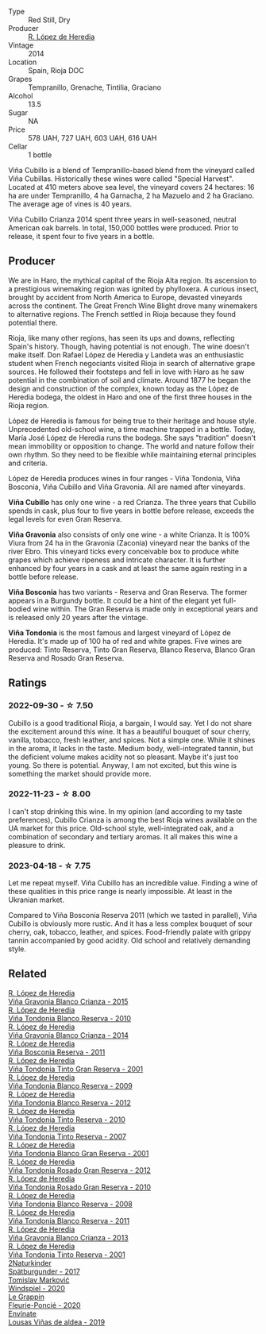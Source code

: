 #+attr_html: :class wine-main-image
[[file:/images/84/9dafd4-c8d6-4ec7-a265-25ccf1f72e32/2022-09-17-20-56-12-IMG-2237@512.webp]]

- Type :: Red Still, Dry
- Producer :: [[barberry:/producers/d048b1cd-89b4-413e-a5f7-50ace090907c][R. López de Heredia]]
- Vintage :: 2014
- Location :: Spain, Rioja DOC
- Grapes :: Tempranillo, Grenache, Tintilia, Graciano
- Alcohol :: 13.5
- Sugar :: NA
- Price :: 578 UAH, 727 UAH, 603 UAH, 616 UAH
- Cellar :: 1 bottle

Viña Cubillo is a blend of Tempranillo-based blend from the vineyard called Viña Cubillas. Historically these wines were called "Special Harvest". Located at 410 meters above sea level, the vineyard covers 24 hectares: 16 ha are under Tempranillo, 4 ha Garnacha, 2 ha Mazuelo and 2 ha Graciano. The average age of vines is 40 years.

Viña Cubillo Crianza 2014 spent three years in well-seasoned, neutral American oak barrels. In total, 150,000 bottles were produced. Prior to release, it spent four to five years in a bottle.

** Producer

We are in Haro, the mythical capital of the Rioja Alta region. Its ascension to a prestigious winemaking region was ignited by phylloxera. A curious insect, brought by accident from North America to Europe, devasted vineyards across the continent. The Great French Wine Blight drove many winemakers to alternative regions. The French settled in Rioja because they found potential there.

Rioja, like many other regions, has seen its ups and downs, reflecting Spain's history. Though, having potential is not enough. The wine doesn't make itself. Don Rafael López de Heredia y Landeta was an enthusiastic student when French negociants visited Rioja in search of alternative grape sources. He followed their footsteps and fell in love with Haro as he saw potential in the combination of soil and climate. Around 1877 he began the design and construction of the complex, known today as the López de Heredia bodega, the oldest in Haro and one of the first three houses in the Rioja region.

López de Heredia is famous for being true to their heritage and house style. Unprecedented old-school wine, a time machine trapped in a bottle. Today, María José López de Heredia runs the bodega. She says "tradition" doesn't mean immobility or opposition to change. The world and nature follow their own rhythm. So they need to be flexible while maintaining eternal principles and criteria.

López de Heredia produces wines in four ranges - Viña Tondonia, Viña Bosconia, Viña Cubillo and Viña Gravonia. All are named after vineyards.

**Viña Cubillo** has only one wine - a red Crianza. The three years that Cubillo spends in cask, plus four to five years in bottle before release, exceeds the legal levels for even Gran Reserva.

**Viña Gravonia** also consists of only one wine - a white Crianza. It is 100% Viura from 24 ha in the Gravonia (Zaconia) vineyard near the banks of the river Ebro. This vineyard ticks every conceivable box to produce white grapes which achieve ripeness and intricate character. It is further enhanced by four years in a cask and at least the same again resting in a bottle before release.

**Viña Bosconia** has two variants - Reserva and Gran Reserva. The former appears in a Burgundy bottle. It could be a hint of the elegant yet full-bodied wine within. The Gran Reserva is made only in exceptional years and is released only 20 years after the vintage.

**Viña Tondonia** is the most famous and largest vineyard of López de Heredia. It's made up of 100 ha of red and white grapes. Five wines are produced: Tinto Reserva, Tinto Gran Reserva, Blanco Reserva, Blanco Gran Reserva and Rosado Gran Reserva.

** Ratings

*** 2022-09-30 - ☆ 7.50

Cubillo is a good traditional Rioja, a bargain, I would say. Yet I do not share the excitement around this wine. It has a beautiful bouquet of sour cherry, vanilla, tobacco, fresh leather, and spices. Not a simple one. While it shines in the aroma, it lacks in the taste. Medium body, well-integrated tannin, but the deficient volume makes acidity not so pleasant. Maybe it's just too young. So there is potential. Anyway, I am not excited, but this wine is something the market should provide more.

*** 2022-11-23 - ☆ 8.00

I can't stop drinking this wine. In my opinion (and according to my taste preferences), Cubillo Crianza is among the best Rioja wines available on the UA market for this price. Old-school style, well-integrated oak, and a combination of secondary and tertiary aromas. It all makes this wine a pleasure to drink.

*** 2023-04-18 - ☆ 7.75

Let me repeat myself. Viña Cubillo has an incredible value. Finding a wine of these qualities in this price range is nearly impossible. At least in the Ukranian market.

Compared to Viña Bosconia Reserva 2011 (which we tasted in parallel), Viña Cubillo is obviously more rustic. And it has a less complex bouquet of sour cherry, oak, tobacco, leather, and spices. Food-friendly palate with grippy tannin accompanied by good acidity. Old school and relatively demanding style.

** Related

#+begin_export html
<div class="flex-container">
  <a class="flex-item flex-item-left" href="/wines/016ce5e6-e958-4cc8-8773-5d87068164e6.html">
    <img class="flex-bottle" src="/images/01/6ce5e6-e958-4cc8-8773-5d87068164e6/2023-07-15-12-18-11-IMG-8487@512.webp"></img>
    <section class="h">R. López de Heredia</section>
    <section class="h text-bolder">Viña Gravonia Blanco Crianza - 2015</section>
  </a>

  <a class="flex-item flex-item-right" href="/wines/0ecaea1a-6791-41f7-b6be-5ebfcf58e1fa.html">
    <img class="flex-bottle" src="/images/0e/caea1a-6791-41f7-b6be-5ebfcf58e1fa/2021-11-26-07-45-09-ABF5C370-FF86-444A-B40E-D984D093380D-1-105-c@512.webp"></img>
    <section class="h">R. López de Heredia</section>
    <section class="h text-bolder">Viña Tondonia Blanco Reserva - 2010</section>
  </a>

  <a class="flex-item flex-item-left" href="/wines/1a2df79b-c2e6-4bbd-b4fe-013b511fa05d.html">
    <img class="flex-bottle" src="/images/1a/2df79b-c2e6-4bbd-b4fe-013b511fa05d/2022-11-05-11-56-30-photo-2022-11-05 11.56.13@512.webp"></img>
    <section class="h">R. López de Heredia</section>
    <section class="h text-bolder">Viña Gravonia Blanco Crianza - 2014</section>
  </a>

  <a class="flex-item flex-item-right" href="/wines/3fb511fa-b0d8-45e4-b873-bd1edd50a543.html">
    <img class="flex-bottle" src="/images/3f/b511fa-b0d8-45e4-b873-bd1edd50a543/2022-09-17-20-55-09-IMG-2229@512.webp"></img>
    <section class="h">R. López de Heredia</section>
    <section class="h text-bolder">Viña Bosconia Reserva - 2011</section>
  </a>

  <a class="flex-item flex-item-left" href="/wines/45e8e973-f58a-4fb8-8a72-5230efba1cb6.html">
    <img class="flex-bottle" src="/images/45/e8e973-f58a-4fb8-8a72-5230efba1cb6/2023-02-08-12-18-36-IMG-4835@512.webp"></img>
    <section class="h">R. López de Heredia</section>
    <section class="h text-bolder">Viña Tondonia Tinto Gran Reserva - 2001</section>
  </a>

  <a class="flex-item flex-item-right" href="/wines/56317de6-f3c6-43f9-8efc-6537b23750c5.html">
    <img class="flex-bottle" src="/images/56/317de6-f3c6-43f9-8efc-6537b23750c5/2022-06-08-08-50-39-34C9B22D-AED6-42AE-8B31-3E4AD017AB8A-1-105-c@512.webp"></img>
    <section class="h">R. López de Heredia</section>
    <section class="h text-bolder">Viña Tondonia Blanco Reserva - 2009</section>
  </a>

  <a class="flex-item flex-item-left" href="/wines/6704769e-ad92-4c5e-98e4-b67ac06e2f34.html">
    <img class="flex-bottle" src="/images/67/04769e-ad92-4c5e-98e4-b67ac06e2f34/2023-07-15-12-21-50-IMG-8491@512.webp"></img>
    <section class="h">R. López de Heredia</section>
    <section class="h text-bolder">Viña Tondonia Blanco Reserva - 2012</section>
  </a>

  <a class="flex-item flex-item-right" href="/wines/7c02f810-b722-492d-a23e-40c1c1ef41f4.html">
    <img class="flex-bottle" src="/images/7c/02f810-b722-492d-a23e-40c1c1ef41f4/2022-11-19-09-54-17-C0A8C98B-7FD6-4B57-A627-F861774DAFB2-1-105-c@512.webp"></img>
    <section class="h">R. López de Heredia</section>
    <section class="h text-bolder">Viña Tondonia Tinto Reserva - 2010</section>
  </a>

  <a class="flex-item flex-item-left" href="/wines/7c874511-f4b1-4da9-83f2-5867b5a75c6f.html">
    <img class="flex-bottle" src="/images/unknown-wine.webp"></img>
    <section class="h">R. López de Heredia</section>
    <section class="h text-bolder">Viña Tondonia Tinto Reserva - 2007</section>
  </a>

  <a class="flex-item flex-item-right" href="/wines/93636b4c-fff4-4f4f-928f-79a4a742c2ce.html">
    <img class="flex-bottle" src="/images/93/636b4c-fff4-4f4f-928f-79a4a742c2ce/2021-11-30-09-16-36-E911DF71-119C-4797-839E-F89036CE99F1-1-105-c@512.webp"></img>
    <section class="h">R. López de Heredia</section>
    <section class="h text-bolder">Viña Tondonia Blanco Gran Reserva - 2001</section>
  </a>

  <a class="flex-item flex-item-left" href="/wines/a3ce9c93-1782-4588-b9b6-0f9082089018.html">
    <img class="flex-bottle" src="/images/a3/ce9c93-1782-4588-b9b6-0f9082089018/2023-02-08-12-15-53-IMG-4829@512.webp"></img>
    <section class="h">R. López de Heredia</section>
    <section class="h text-bolder">Viña Tondonia Rosado Gran Reserva - 2012</section>
  </a>

  <a class="flex-item flex-item-right" href="/wines/a424d013-0986-409a-9751-40b0e969b396.html">
    <img class="flex-bottle" src="/images/a4/24d013-0986-409a-9751-40b0e969b396/2020-11-11-13-44-01-6B3A8E2C-7D61-48DE-AD4D-2E5A718DA0C2-1-105-c@512.webp"></img>
    <section class="h">R. López de Heredia</section>
    <section class="h text-bolder">Viña Tondonia Rosado Gran Reserva - 2010</section>
  </a>

  <a class="flex-item flex-item-left" href="/wines/b752a3ba-3b68-4e56-80a9-3857c04416a9.html">
    <img class="flex-bottle" src="/images/b7/52a3ba-3b68-4e56-80a9-3857c04416a9/2020-11-15-11-08-15-50D84DC3-A8E5-4F2E-8BAB-ED8BD610BCC2-1-105-c@512.webp"></img>
    <section class="h">R. López de Heredia</section>
    <section class="h text-bolder">Viña Tondonia Blanco Reserva - 2008</section>
  </a>

  <a class="flex-item flex-item-right" href="/wines/ca7b2b58-fb6d-4110-84f0-aa8b6c7ed3dc.html">
    <img class="flex-bottle" src="/images/ca/7b2b58-fb6d-4110-84f0-aa8b6c7ed3dc/2023-02-08-12-16-52-IMG-4831@512.webp"></img>
    <section class="h">R. López de Heredia</section>
    <section class="h text-bolder">Viña Tondonia Blanco Reserva - 2011</section>
  </a>

  <a class="flex-item flex-item-left" href="/wines/d80bf3be-6a53-45ae-97d9-11bb03df727b.html">
    <img class="flex-bottle" src="/images/d8/0bf3be-6a53-45ae-97d9-11bb03df727b/2021-11-26-07-52-20-EFDD60E8-41F3-43DF-A7D0-BA8088C4B646-1-105-c@512.webp"></img>
    <section class="h">R. López de Heredia</section>
    <section class="h text-bolder">Viña Gravonia Blanco Crianza - 2013</section>
  </a>

  <a class="flex-item flex-item-right" href="/wines/ebec3ae1-76db-44cc-ad98-952d9a3bb28f.html">
    <img class="flex-bottle" src="/images/eb/ec3ae1-76db-44cc-ad98-952d9a3bb28f/2023-07-15-12-20-24-IMG-8489@512.webp"></img>
    <section class="h">R. López de Heredia</section>
    <section class="h text-bolder">Viña Tondonia Tinto Reserva - 2001</section>
  </a>

  <a class="flex-item flex-item-left" href="/wines/55243040-cae6-4b3a-ac77-757ca8ab626b.html">
    <img class="flex-bottle" src="/images/55/243040-cae6-4b3a-ac77-757ca8ab626b/2022-09-26-18-48-23-F08621BC-50D5-4624-877B-348C53CF913B-1-102-o@512.webp"></img>
    <section class="h">2Naturkinder</section>
    <section class="h text-bolder">Spätburgunder - 2017</section>
  </a>

  <a class="flex-item flex-item-right" href="/wines/6dd5d8f2-bd4e-4cb0-9ac0-bf78b3a43edf.html">
    <img class="flex-bottle" src="/images/6d/d5d8f2-bd4e-4cb0-9ac0-bf78b3a43edf/2022-10-13-14-49-09-IMG-2730@512.webp"></img>
    <section class="h">Tomislav Marković</section>
    <section class="h text-bolder">Windspiel - 2020</section>
  </a>

  <a class="flex-item flex-item-left" href="/wines/944529fb-e85a-418e-ae20-43df4675c822.html">
    <img class="flex-bottle" src="/images/94/4529fb-e85a-418e-ae20-43df4675c822/2022-09-26-18-57-19-858B7AAC-54BC-4AD5-A2A3-97E2D5469E4B-1-102-o@512.webp"></img>
    <section class="h">Le Grappin</section>
    <section class="h text-bolder">Fleurie-Poncié - 2020</section>
  </a>

  <a class="flex-item flex-item-right" href="/wines/dd40e9e7-9060-4e13-ae70-a3c2c946562b.html">
    <img class="flex-bottle" src="/images/dd/40e9e7-9060-4e13-ae70-a3c2c946562b/2022-11-27-10-18-39-F14D2A35-3805-47AB-9DEE-201DEFF948DB-1-105-c@512.webp"></img>
    <section class="h">Envínate</section>
    <section class="h text-bolder">Lousas Viñas de aldea - 2019</section>
  </a>

</div>
#+end_export
